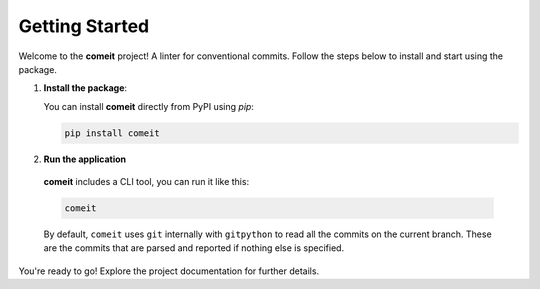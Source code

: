 =========================
Getting Started
=========================

Welcome to the **comeit** project! A linter for conventional commits. Follow the steps below to
install and start using the package.

1. **Install the package**:
   
   You can install **comeit** directly from PyPI using `pip`:

   .. code-block:: bash

      pip install comeit

2. **Run the application**

  **comeit** includes a CLI tool, you can run it like this:

  .. code-block:: bash

    comeit

  By default, ``comeit`` uses ``git`` internally with ``gitpython`` to read all the commits on the
  current branch. These are the commits that are parsed and reported if nothing else is specified.
   

You're ready to go! Explore the project documentation for further details.
